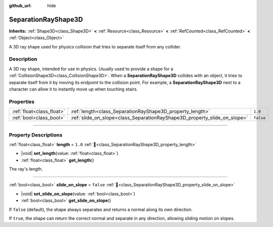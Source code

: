 :github_url: hide

.. DO NOT EDIT THIS FILE!!!
.. Generated automatically from Redot engine sources.
.. Generator: https://github.com/Redot-Engine/redot-engine/tree/master/doc/tools/make_rst.py.
.. XML source: https://github.com/Redot-Engine/redot-engine/tree/master/doc/classes/SeparationRayShape3D.xml.

.. _class_SeparationRayShape3D:

SeparationRayShape3D
====================

**Inherits:** :ref:`Shape3D<class_Shape3D>` **<** :ref:`Resource<class_Resource>` **<** :ref:`RefCounted<class_RefCounted>` **<** :ref:`Object<class_Object>`

A 3D ray shape used for physics collision that tries to separate itself from any collider.

.. rst-class:: classref-introduction-group

Description
-----------

A 3D ray shape, intended for use in physics. Usually used to provide a shape for a :ref:`CollisionShape3D<class_CollisionShape3D>`. When a **SeparationRayShape3D** collides with an object, it tries to separate itself from it by moving its endpoint to the collision point. For example, a **SeparationRayShape3D** next to a character can allow it to instantly move up when touching stairs.

.. rst-class:: classref-reftable-group

Properties
----------

.. table::
   :widths: auto

   +---------------------------+---------------------------------------------------------------------------+-----------+
   | :ref:`float<class_float>` | :ref:`length<class_SeparationRayShape3D_property_length>`                 | ``1.0``   |
   +---------------------------+---------------------------------------------------------------------------+-----------+
   | :ref:`bool<class_bool>`   | :ref:`slide_on_slope<class_SeparationRayShape3D_property_slide_on_slope>` | ``false`` |
   +---------------------------+---------------------------------------------------------------------------+-----------+

.. rst-class:: classref-section-separator

----

.. rst-class:: classref-descriptions-group

Property Descriptions
---------------------

.. _class_SeparationRayShape3D_property_length:

.. rst-class:: classref-property

:ref:`float<class_float>` **length** = ``1.0`` :ref:`🔗<class_SeparationRayShape3D_property_length>`

.. rst-class:: classref-property-setget

- |void| **set_length**\ (\ value\: :ref:`float<class_float>`\ )
- :ref:`float<class_float>` **get_length**\ (\ )

The ray's length.

.. rst-class:: classref-item-separator

----

.. _class_SeparationRayShape3D_property_slide_on_slope:

.. rst-class:: classref-property

:ref:`bool<class_bool>` **slide_on_slope** = ``false`` :ref:`🔗<class_SeparationRayShape3D_property_slide_on_slope>`

.. rst-class:: classref-property-setget

- |void| **set_slide_on_slope**\ (\ value\: :ref:`bool<class_bool>`\ )
- :ref:`bool<class_bool>` **get_slide_on_slope**\ (\ )

If ``false`` (default), the shape always separates and returns a normal along its own direction.

If ``true``, the shape can return the correct normal and separate in any direction, allowing sliding motion on slopes.

.. |virtual| replace:: :abbr:`virtual (This method should typically be overridden by the user to have any effect.)`
.. |const| replace:: :abbr:`const (This method has no side effects. It doesn't modify any of the instance's member variables.)`
.. |vararg| replace:: :abbr:`vararg (This method accepts any number of arguments after the ones described here.)`
.. |constructor| replace:: :abbr:`constructor (This method is used to construct a type.)`
.. |static| replace:: :abbr:`static (This method doesn't need an instance to be called, so it can be called directly using the class name.)`
.. |operator| replace:: :abbr:`operator (This method describes a valid operator to use with this type as left-hand operand.)`
.. |bitfield| replace:: :abbr:`BitField (This value is an integer composed as a bitmask of the following flags.)`
.. |void| replace:: :abbr:`void (No return value.)`
